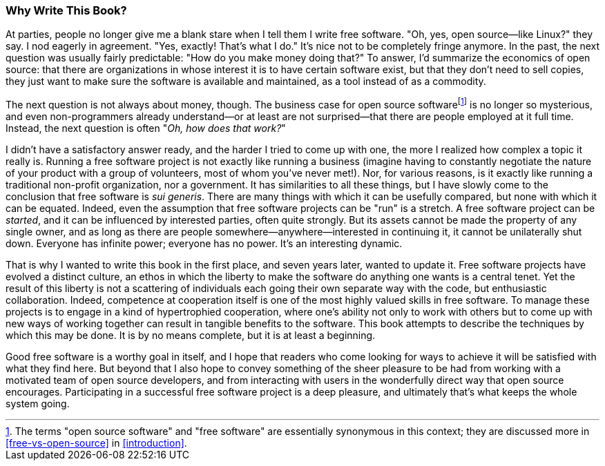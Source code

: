 [[why]]
=== Why Write This Book?

At parties, people no longer give me a blank stare when I tell them I
write free software. "Oh, yes, open source—like Linux?" they say. I nod
eagerly in agreement. "Yes, exactly! That's what I do." It's nice not to
be completely fringe anymore. In the past, the next question was usually
fairly predictable: "How do you make money doing that?" To answer, I'd
summarize the economics of open source: that there are organizations in
whose interest it is to have certain software exist, but that they don't
need to sell copies, they just want to make sure the software is
available and maintained, as a tool instead of as a commodity.

The next question is not always about money, though. The business case
for open source softwarefootnote:[The terms "open source software" and
"free software" are essentially synonymous in this context; they are
discussed more in <<free-vs-open-source>> in
<<introduction>>.] is no longer so mysterious, and even
non-programmers already understand—or at least are not surprised—that
there are people employed at it full time. Instead, the next question is
often "__Oh, how does that work?__"

I didn't have a satisfactory answer ready, and the harder I tried to
come up with one, the more I realized how complex a topic it really is.
Running a free software project is not exactly like running a business
(imagine having to constantly negotiate the nature of your product with
a group of volunteers, most of whom you've never met!). Nor, for various
reasons, is it exactly like running a traditional non-profit
organization, nor a government. It has similarities to all these things,
but I have slowly come to the conclusion that free software is __sui
generis__. There are many things with which it can be usefully compared,
but none with which it can be equated. Indeed, even the assumption that
free software projects can be "run" is a stretch. A free software
project can be __started__, and it can be influenced by interested
parties, often quite strongly. But its assets cannot be made the
property of any single owner, and as long as there are people
somewhere—anywhere—interested in continuing it, it cannot be
unilaterally shut down. Everyone has infinite power; everyone has no
power. It's an interesting dynamic.

That is why I wanted to write this book in the first place, and seven
years later, wanted to update it. Free software projects have evolved a
distinct culture, an ethos in which the liberty to make the software do
anything one wants is a central tenet. Yet the result of this liberty is
not a scattering of individuals each going their own separate way with
the code, but enthusiastic collaboration. Indeed, competence at
cooperation itself is one of the most highly valued skills in free
software. To manage these projects is to engage in a kind of
hypertrophied cooperation, where one's ability not only to work with
others but to come up with new ways of working together can result in
tangible benefits to the software. This book attempts to describe the
techniques by which this may be done. It is by no means complete, but it
is at least a beginning.

Good free software is a worthy goal in itself, and I hope that readers
who come looking for ways to achieve it will be satisfied with what they
find here. But beyond that I also hope to convey something of the sheer
pleasure to be had from working with a motivated team of open source
developers, and from interacting with users in the wonderfully direct
way that open source encourages. Participating in a successful free
software project is a deep pleasure, and ultimately that's what keeps
the whole system going.
